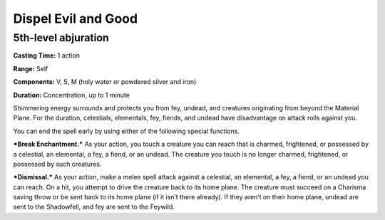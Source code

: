 
.. _srd_Dispel-Evil-and-Good:

Dispel Evil and Good
-------------------------------------------------------------

5th-level abjuration
^^^^^^^^^^^^^^^^^^^^

**Casting Time:** 1 action

**Range:** Self

**Components:** V, S, M (holy water or powdered silver and iron)

**Duration:** Concentration, up to 1 minute

Shimmering energy surrounds and protects you from fey, undead, and
creatures originating from beyond the Material Plane. For the duration,
celestials, elementals, fey, fiends, and undead have disadvantage on
attack rolls against you.

You can end the spell early by using either of the following special
functions.

***Break Enchantment.*** As your action, you touch a creature you can
reach that is charmed, frightened, or possessed by a celestial, an
elemental, a fey, a fiend, or an undead. The creature you touch is no
longer charmed, frightened, or possessed by such creatures.

***Dismissal.*** As your action, make a melee spell attack against a
celestial, an elemental, a fey, a fiend, or an undead you can reach. On
a hit, you attempt to drive the creature back to its home plane. The
creature must succeed on a Charisma saving throw or be sent back to its
home plane (if it isn’t there already). If they aren’t on their home
plane, undead are sent to the Shadowfell, and fey are sent to the
Feywild.
